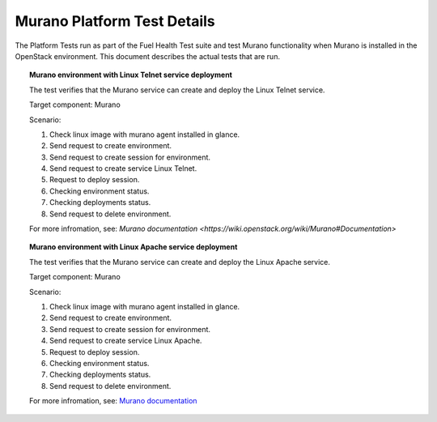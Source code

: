 
.. _murano-test-details:

Murano Platform Test Details
----------------------------

The Platform Tests run as part of the Fuel Health Test suite and
test Murano functionality
when Murano is installed in the OpenStack environment.
This document describes the actual tests that are run.

.. topic:: Murano environment with Linux Telnet service deployment

  The test verifies that the Murano service can create and deploy the Linux Telnet service.

  Target component: Murano

  Scenario:

  1. Check linux image with murano agent installed in glance.
  2. Send request to create environment.
  3. Send request to create session for environment.
  4. Send request to create service Linux Telnet.
  5. Request to deploy session.
  6. Checking environment status.
  7. Checking deployments status.
  8. Send request to delete environment.

  For more infromation, see:
  `Murano documentation <https://wiki.openstack.org/wiki/Murano#Documentation>`

.. topic:: Murano environment with Linux Apache service deployment

  The test verifies that the Murano service can create and deploy the Linux Apache service.

  Target component: Murano

  Scenario:

  1. Check linux image with murano agent installed in glance.
  2. Send request to create environment.
  3. Send request to create session for environment.
  4. Send request to create service Linux Apache.
  5. Request to deploy session.
  6. Checking environment status.
  7. Checking deployments status.
  8. Send request to delete environment.


  For more infromation, see:
  `Murano documentation <https://wiki.openstack.org/wiki/Murano#Documentation>`_

